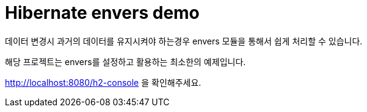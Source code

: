# Hibernate envers demo

데이터 변경시 과거의 데이터를 유지시켜야 하는경우 envers 모듈을 통해서 쉽게 처리할 수 있습니다.

해당 프로젝트는 envers를 설정하고 활용하는 최소한의 예제입니다.

http://localhost:8080/h2-console 을 확인해주세요.